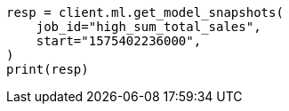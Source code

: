 // This file is autogenerated, DO NOT EDIT
// ml/anomaly-detection/apis/get-snapshot.asciidoc:242

[source, python]
----
resp = client.ml.get_model_snapshots(
    job_id="high_sum_total_sales",
    start="1575402236000",
)
print(resp)
----
